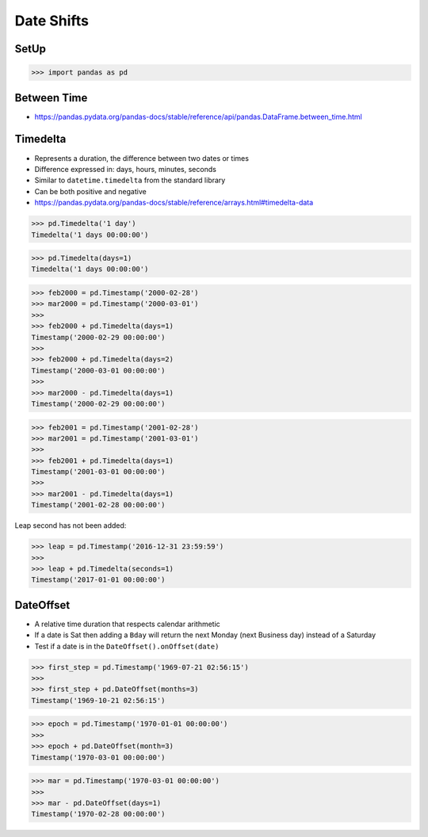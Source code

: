 Date Shifts
===========


SetUp
-----
>>> import pandas as pd


Between Time
------------
* https://pandas.pydata.org/pandas-docs/stable/reference/api/pandas.DataFrame.between_time.html


Timedelta
---------
* Represents a duration, the difference between two dates or times
* Difference expressed in: days, hours, minutes, seconds
* Similar to ``datetime.timedelta`` from the standard library
* Can be both positive and negative
* https://pandas.pydata.org/pandas-docs/stable/reference/arrays.html#timedelta-data

>>> pd.Timedelta('1 day')
Timedelta('1 days 00:00:00')

>>> pd.Timedelta(days=1)
Timedelta('1 days 00:00:00')

>>> feb2000 = pd.Timestamp('2000-02-28')
>>> mar2000 = pd.Timestamp('2000-03-01')
>>>
>>> feb2000 + pd.Timedelta(days=1)
Timestamp('2000-02-29 00:00:00')
>>>
>>> feb2000 + pd.Timedelta(days=2)
Timestamp('2000-03-01 00:00:00')
>>>
>>> mar2000 - pd.Timedelta(days=1)
Timestamp('2000-02-29 00:00:00')

>>> feb2001 = pd.Timestamp('2001-02-28')
>>> mar2001 = pd.Timestamp('2001-03-01')
>>>
>>> feb2001 + pd.Timedelta(days=1)
Timestamp('2001-03-01 00:00:00')
>>>
>>> mar2001 - pd.Timedelta(days=1)
Timestamp('2001-02-28 00:00:00')

Leap second has not been added:

>>> leap = pd.Timestamp('2016-12-31 23:59:59')
>>>
>>> leap + pd.Timedelta(seconds=1)
Timestamp('2017-01-01 00:00:00')


DateOffset
----------
* A relative time duration that respects calendar arithmetic
* If a date is Sat then adding a ``Bday`` will return the next Monday (next Business day) instead of a Saturday
* Test if a date is in the ``DateOffset().onOffset(date)``

>>> first_step = pd.Timestamp('1969-07-21 02:56:15')
>>>
>>> first_step + pd.DateOffset(months=3)
Timestamp('1969-10-21 02:56:15')

>>> epoch = pd.Timestamp('1970-01-01 00:00:00')
>>>
>>> epoch + pd.DateOffset(month=3)
Timestamp('1970-03-01 00:00:00')

>>> mar = pd.Timestamp('1970-03-01 00:00:00')
>>>
>>> mar - pd.DateOffset(days=1)
Timestamp('1970-02-28 00:00:00')
